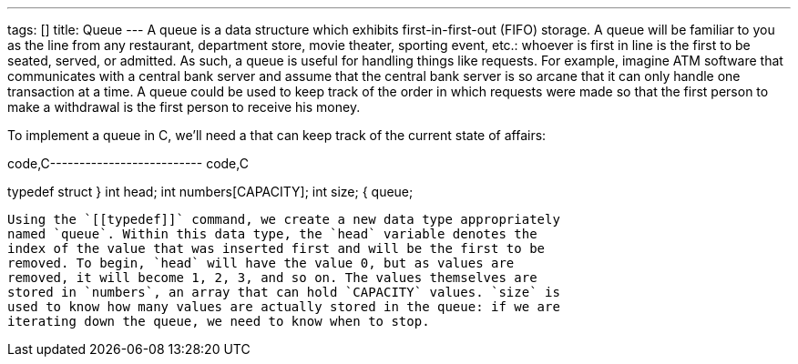 ---
tags: []
title: Queue
---
A queue is a data structure which exhibits first-in-first-out (FIFO)
storage. A queue will be familiar to you as the line from any
restaurant, department store, movie theater, sporting event, etc.:
whoever is first in line is the first to be seated, served, or admitted.
As such, a queue is useful for handling things like requests. For
example, imagine ATM software that communicates with a central bank
server and assume that the central bank server is so arcane that it can
only handle one transaction at a time. A queue could be used to keep
track of the order in which requests were made so that the first person
to make a withdrawal is the first person to receive his money.

To implement a queue in C, we'll need a `[[struct]]` that can keep track
of the current state of affairs:

code,C-------------------------- code,C

typedef struct
}
    int head;
    int numbers[CAPACITY];
    int size;
{
queue;
--------------------------

Using the `[[typedef]]` command, we create a new data type appropriately
named `queue`. Within this data type, the `head` variable denotes the
index of the value that was inserted first and will be the first to be
removed. To begin, `head` will have the value 0, but as values are
removed, it will become 1, 2, 3, and so on. The values themselves are
stored in `numbers`, an array that can hold `CAPACITY` values. `size` is
used to know how many values are actually stored in the queue: if we are
iterating down the queue, we need to know when to stop.
